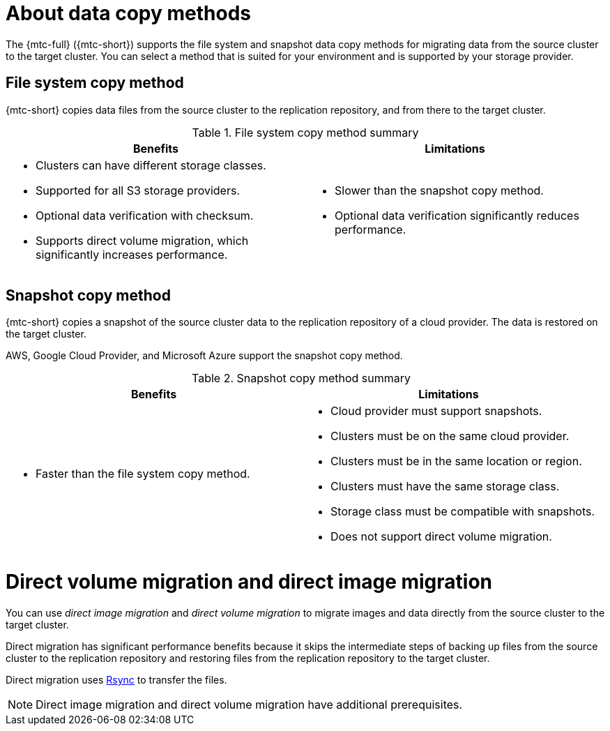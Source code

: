 // Module included in the following assemblies:
//
// * migrating_from_ocp_3_to_4/migrating-applications-3-4.adoc
// * migration-toolkit-for-containers/migrating-applications-with-mtc.adoc

[id="migration-understanding-data-copy-methods_{context}"]
= About data copy methods

The {mtc-full} ({mtc-short}) supports the file system and snapshot data copy methods for migrating data from the source cluster to the target cluster. You can select a method that is suited for your environment and is supported by your storage provider.

[id="file-system-copy-method_{context}"]
== File system copy method

{mtc-short} copies data files from the source cluster to the replication repository, and from there to the target cluster.

[cols="1,1", options="header"]
.File system copy method summary
|===
|Benefits |Limitations
a|* Clusters can have different storage classes.
* Supported for all S3 storage providers.
* Optional data verification with checksum.
* Supports direct volume migration, which significantly increases performance.
a|* Slower than the snapshot copy method.
* Optional data verification significantly reduces performance.
|===

[id="snapshot-copy-method_{context}"]
== Snapshot copy method

{mtc-short} copies a snapshot of the source cluster data to the replication repository of a cloud provider. The data is restored on the target cluster.

AWS, Google Cloud Provider, and Microsoft Azure support the snapshot copy method.

[cols="1,1", options="header"]
.Snapshot copy method summary
|===
|Benefits |Limitations
a|* Faster than the file system copy method.
a|* Cloud provider must support snapshots.
* Clusters must be on the same cloud provider.
* Clusters must be in the same location or region.
* Clusters must have the same storage class.
* Storage class must be compatible with snapshots.
* Does not support direct volume migration.
|===

[id="direct-volume-migration-and-direct-image-migration_{context}"]
= Direct volume migration and direct image migration

You can use _direct image migration_ and _direct volume migration_ to migrate images and data directly from the source cluster to the target cluster.

Direct migration has significant performance benefits because it skips the intermediate steps of backing up files from the source cluster to the replication repository and restoring files from the replication repository to the target cluster.

Direct migration uses link:https://rsync.samba.org/[Rsync] to transfer the files.

[NOTE]
====
Direct image migration and direct volume migration have additional prerequisites.
====
